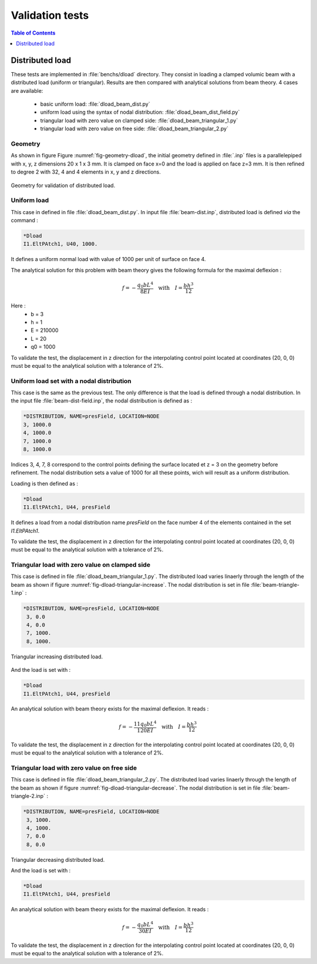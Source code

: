 ================
Validation tests
================

.. contents:: Table of Contents
   :depth: 1
   :local:
   :backlinks: none

Distributed load
================

These tests are implemented in :file:`benchs/dload` directory.
They consist in loading a clamped volumic beam with a distributed load (uniform or triangular). Results are then compared with analytical solutions from beam theory.
4 cases are available: 

 - basic uniform load: :file:`dload_beam_dist.py`
 - uniform load using the syntax of nodal distribution: :file:`dload_beam_dist_field.py`
 - triangular load with zero value on clamped side: :file:`dload_beam_triangular_1.py`
 - triangular load with zero value on free side: :file:`dload_beam_triangular_2.py`

Geometry
--------

As shown in figure Figure :numref:`fig-geometry-dload`, the initial geometry defined in :file:`.inp` files is a parallelepiped with x, y, z dimensions 20 x 1 x 3 mm. It is clamped on face x=0 and the load is applied on face z=3 mm.
It is then refined to degree 2 with 32, 4 and 4 elements in x, y and z directions.


.. _fig-geometry-dload:

.. figure:: ../_static/benchs/dload/dload_geometry.svg
   :width: 400
   :align: center

   Geometry for validation of distributed load.

Uniform load
------------

This case in defined in file :file:`dload_beam_dist.py`. In input file :file:`beam-dist.inp`, distributed load is defined *via* the command :

..  code-block:: 

    *Dload
    I1.EltPAtch1, U40, 1000.

It defines a uniform normal load with value of 1000 per unit of surface on face 4.

The analytical solution for this problem with beam theory gives the following formula for the maximal deflexion :

..  math::

    f = - \frac{q_0 b L^4}{8 E I} \quad \text{with} \quad I = \frac{b h^3}{12}

Here : 
 - b = 3
 - h = 1
 - E = 210000
 - L = 20
 - q0 = 1000

To validate the test, the displacement in z direction for the interpolating control point located at coordinates (20, 0, 0) must be equal to the analytical solution with a tolerance of 2%.

Uniform load set with a nodal distribution
------------------------------------------

This case is the same as the previous test. The only difference is that the load is defined through a nodal distribution.
In the input file :file:`beam-dist-field.inp`, the nodal distribution is defined as :

..  code-block::

    *DISTRIBUTION, NAME=presField, LOCATION=NODE
    3, 1000.0
    4, 1000.0
    7, 1000.0
    8, 1000.0

Indices 3, 4, 7, 8 correspond to the control points defining the surface located et z = 3 on the geometry before refinement.
The nodal distribution sets a value of 1000 for all these points, wich will result as a uniform distribution.

Loading is then defined as :

..  code-block::

    *Dload
    I1.EltPAtch1, U44, presField

It defines a load from a nodal distribution name *presField* on the face number 4 of the elements contained in the set *I1.EltPAtch1*.

To validate the test, the displacement in z direction for the interpolating control point located at coordinates (20, 0, 0) must be equal to the analytical solution with a tolerance of 2%.

Triangular load with zero value on clamped side
-----------------------------------------------

This case is defined in file :file:`dload_beam_triangular_1.py`. The distributed load varies linaerly through the length of the beam as shown if figure :numref:`fig-dload-triangular-increase`. The nodal distribution is set in file :file:`beam-triangle-1.inp` :

..  code-block::
    
   *DISTRIBUTION, NAME=presField, LOCATION=NODE
    3, 0.0
    4, 0.0
    7, 1000.
    8, 1000.

.. _fig-dload-triangular-increase:

.. figure:: ../_static/benchs/dload/dload_triangular_increase.svg
   :width: 400
   :align: center

   Triangular increasing distributed load.

And the load is set with :

..  code-block::

    *Dload
    I1.EltPAtch1, U44, presField

An analytical solution with beam theory exists for the maximal deflexion. It reads :

..  math::

    f = - \frac{11 q_0 b L^4}{120 E I} \quad \text{with} \quad I = \frac{b h^3}{12}

To validate the test, the displacement in z direction for the interpolating control point located at coordinates (20, 0, 0) must be equal to the analytical solution with a tolerance of 2%.


Triangular load with zero value on free side
-----------------------------------------------

This case is defined in file :file:`dload_beam_triangular_2.py`. The distributed load varies linaerly through the length of the beam as shown if figure :numref:`fig-dload-triangular-decrease`. The nodal distribution is set in file :file:`beam-triangle-2.inp` :

..  code-block::
    
   *DISTRIBUTION, NAME=presField, LOCATION=NODE
    3, 1000.
    4, 1000.
    7, 0.0
    8, 0.0

.. _fig-dload-triangular-decrease:

.. figure:: ../_static/benchs/dload/dload_triangular_decrease.svg
   :width: 400
   :align: center

   Triangular decreasing distributed load.

   And the load is set with :

..  code-block::

    *Dload
    I1.EltPAtch1, U44, presField

An analytical solution with beam theory exists for the maximal deflexion. It reads :

..  math::

    f = - \frac{q_0 b L^4}{30 E I} \quad \text{with} \quad I = \frac{b h^3}{12}

To validate the test, the displacement in z direction for the interpolating control point located at coordinates (20, 0, 0) must be equal to the analytical solution with a tolerance of 2%.

